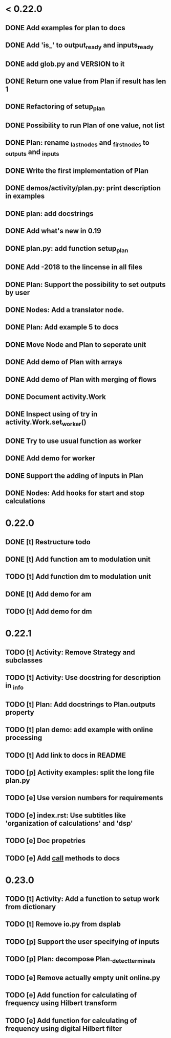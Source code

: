 * < 0.22.0
** DONE Add examples for plan to docs
** DONE Add 'is_' to output_ready and inputs_ready
** DONE add glob.py and VERSION to it
** DONE Return one value from Plan if result has len 1
** DONE Refactoring of setup_plan
** DONE Possibility to run Plan of one value, not list
** DONE Plan: rename _last_nodes and _first_nodes to _outputs and _inputs
** DONE Write the first implementation of Plan
** DONE demos/activity/plan.py: print description in examples
** DONE plan: add docstrings
** DONE Add what's new in 0.19
** DONE plan.py: add function setup_plan
** DONE Add -2018 to the lincense in all files
** DONE Plan: Support the possibility to set outputs by user
** DONE Nodes: Add a translator node.
** DONE Plan: Add example 5 to docs

** DONE Move Node and Plan to seperate unit
** DONE Add demo of Plan with arrays
** DONE Add demo of Plan with merging of flows
** DONE Document activity.Work
** DONE Inspect using of try in activity.Work.set_worker()
** DONE Try to use usual function as worker
** DONE Add demo for worker
** DONE Support the adding of inputs in Plan
** DONE Nodes: Add hooks for start and stop calculations
* 0.22.0
** DONE [t] Restructure todo
** DONE [t] Add function am to modulation unit
** TODO [t] Add function dm to modulation unit
** DONE [t] Add demo for am
** TODO [t] Add demo for dm
* 0.22.1
** TODO [t] Activity: Remove Strategy and subclasses
** TODO [t] Activity: Use docstring for description in _info
** TODO [t] Plan: Add docstrings to Plan.outputs property
** TODO [t] plan demo: add example with online processing
** TODO [t] Add link to docs in README
** TODO [p] Activity examples: split the long file plan.py
** TODO [e] Use version numbers for requirements
** TODO [e] index.rst: Use subtitles like 'organization of calculations' and 'dsp'
** TODO [e] Doc propetries
** TODO [e] Add __call__ methods to docs
* 0.23.0
** TODO [t] Activity: Add a function to setup work from dictionary
** TODO [t] Remove io.py from dsplab
** TODO [p] Support the user specifying of inputs
** TODO [p] Plan: decompose Plan._detect_terminals
** TODO [e] Remove actually empty unit online.py
** TODO [e] Add function for calculating of frequency using Hilbert transform
** TODO [e] Add function for calculating of frequency using digital Hilbert filter

